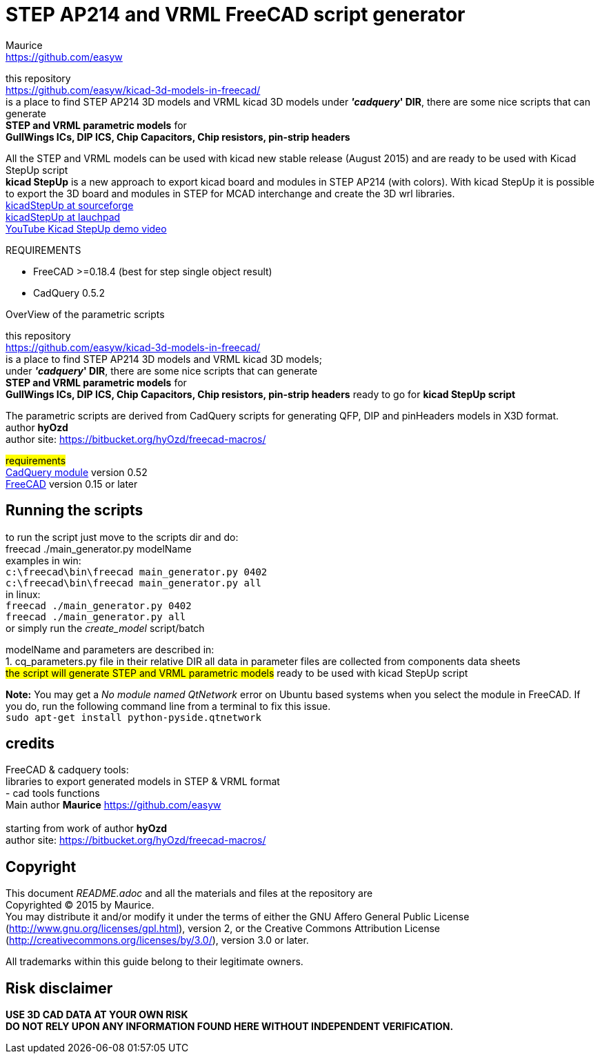 STEP AP214 and VRML FreeCAD script generator
============================================
:Author:    Maurice
:Email:     https://github.com/easyw
:Date:      March 2017
:Revision:  1.5.1
:website: https://github.com/easyw/kicad-3d-models-in-freecad/
:docname: README.adoc

this repository +
link:https://github.com/easyw/kicad-3d-models-in-freecad/[] +
is a place to find STEP AP214 3D models and VRML kicad 3D models
under *''cadquery'' DIR*, there are some nice scripts that can generate +
*STEP and VRML parametric models* for +
*GullWings ICs, DIP ICS, Chip Capacitors, Chip resistors, pin-strip headers*

All the STEP and VRML models can be used with kicad new stable release (August 2015)
and are ready to be used with Kicad StepUp script +
*kicad StepUp* is a new approach to export kicad board and modules in STEP AP214 (with colors).
With kicad StepUp it is possible to export the 3D board and modules in STEP
for MCAD interchange and create the 3D wrl libraries. +
link:http://sourceforge.net/projects/kicadstepup/[kicadStepUp at sourceforge] +
link:http://bazaar.launchpad.net/~easyw/kicad-stepup/trunk/files/[kicadStepUp at lauchpad] +
link:http://youtu.be/Ukd47VXYzQU[YouTube Kicad StepUp demo video]

.REQUIREMENTS
* FreeCAD >=0.18.4 (best for step single object result)
* CadQuery 0.5.2 

<<<

.OverView of the parametric scripts
**********************************************************************
this repository +
link:https://github.com/easyw/kicad-3d-models-in-freecad/[] +
is a place to find STEP AP214 3D models and VRML kicad 3D models; +
under *''cadquery'' DIR*, there are some nice scripts that can generate +
*STEP and VRML parametric models* for +
*GullWings ICs, DIP ICS, Chip Capacitors, Chip resistors, pin-strip headers* ready to go for *kicad StepUp script*

The parametric scripts are derived from CadQuery scripts for generating QFP, DIP and pinHeaders
models in X3D format. +
author *hyOzd* +
author site:  link:https://bitbucket.org/hyOzd/freecad-macros/[]

## requirements ## +
link:https://github.com/jmwright/cadquery-freecad-module/archive/master.zip/[CadQuery module] version 0.52 +
link:http://freecadweb.org/[FreeCAD] version 0.15 or later 

**********************************************************************
Running the scripts
-------------------

to run the script just move to the scripts dir and do: +
freecad ./main_generator.py modelName +
examples in win: +
+c:\freecad\bin\freecad main_generator.py 0402+ +
+c:\freecad\bin\freecad main_generator.py all+ +
in linux: +
+freecad ./main_generator.py 0402+ +
+freecad ./main_generator.py all+ +
or simply run the 'create_model' script/batch +


modelName and parameters are described in: +
1. cq_parameters.py file in their relative DIR
all data in parameter files are collected from components data sheets +
##the script will generate STEP and VRML parametric models##
ready to be used with kicad StepUp script 

[red]*Note:* You may get a 'No module named QtNetwork' error on Ubuntu based systems when you select the module in FreeCAD. 
If you do, run the following command line from a terminal to fix this issue. +
+sudo apt-get install python-pyside.qtnetwork+



credits
-------

FreeCAD & cadquery tools: +
libraries to export generated models in STEP & VRML format +
- cad tools functions +
Main author *Maurice* link:https://github.com/easyw[] +
 +
starting from work of author *hyOzd* +
author site:  link:https://bitbucket.org/hyOzd/freecad-macros/[] +

[[copyright]]
Copyright
---------

This document '{docname}' and all the materials and files at the repository are +
Copyrighted © 2015 by {Author}. +
You may distribute it and/or modify it under the terms of either
the GNU Affero General Public License  (http://www.gnu.org/licenses/gpl.html),
version 2, or the Creative Commons Attribution License
(http://creativecommons.org/licenses/by/3.0/), version 3.0 or later.

All trademarks within this guide belong to their legitimate owners.

Risk disclaimer
---------------

*USE 3D CAD DATA AT YOUR OWN RISK +
DO NOT RELY UPON ANY INFORMATION FOUND HERE WITHOUT INDEPENDENT VERIFICATION.*
